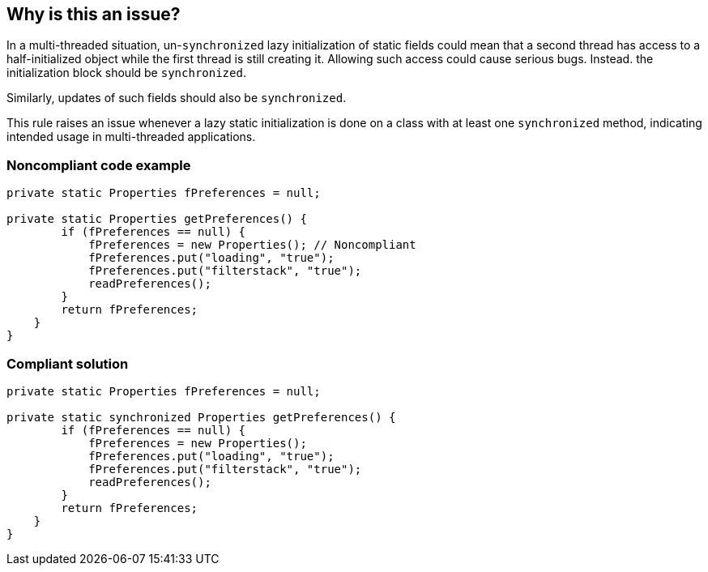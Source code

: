 == Why is this an issue?

In a multi-threaded situation, un-``++synchronized++`` lazy initialization of static fields could mean that a second thread has access to a half-initialized object while the first thread is still creating it. Allowing such access could cause serious bugs. Instead. the initialization block should be ``++synchronized++``.


Similarly, updates of such fields should also be ``++synchronized++``.


This rule raises an issue whenever a lazy static initialization is done on a class with at least one ``++synchronized++`` method, indicating intended usage in multi-threaded applications.


=== Noncompliant code example

[source,java]
----
private static Properties fPreferences = null;

private static Properties getPreferences() {
        if (fPreferences == null) {
            fPreferences = new Properties(); // Noncompliant
            fPreferences.put("loading", "true");
            fPreferences.put("filterstack", "true");
            readPreferences();
        }
        return fPreferences;
    }
}
----


=== Compliant solution

[source,java]
----
private static Properties fPreferences = null;

private static synchronized Properties getPreferences() {
        if (fPreferences == null) {
            fPreferences = new Properties();
            fPreferences.put("loading", "true");
            fPreferences.put("filterstack", "true");
            readPreferences();
        }
        return fPreferences;
    }
}
----

ifdef::env-github,rspecator-view[]

'''
== Implementation Specification
(visible only on this page)

=== Message

Synchronize this lazy initialization of 'xxx'


endif::env-github,rspecator-view[]
